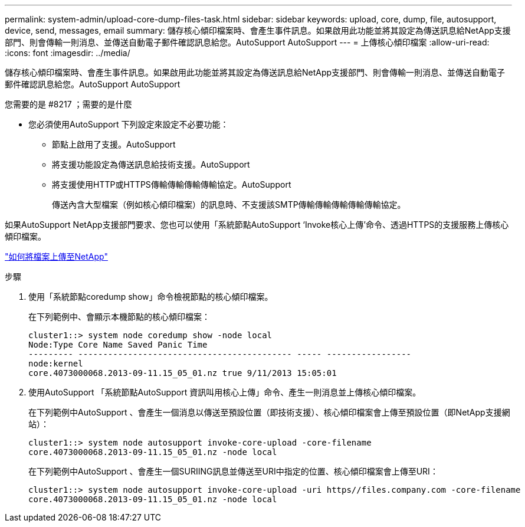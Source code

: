 ---
permalink: system-admin/upload-core-dump-files-task.html 
sidebar: sidebar 
keywords: upload, core, dump, file, autosupport, device, send, messages, email 
summary: 儲存核心傾印檔案時、會產生事件訊息。如果啟用此功能並將其設定為傳送訊息給NetApp支援部門、則會傳輸一則消息、並傳送自動電子郵件確認訊息給您。AutoSupport AutoSupport 
---
= 上傳核心傾印檔案
:allow-uri-read: 
:icons: font
:imagesdir: ../media/


[role="lead"]
儲存核心傾印檔案時、會產生事件訊息。如果啟用此功能並將其設定為傳送訊息給NetApp支援部門、則會傳輸一則消息、並傳送自動電子郵件確認訊息給您。AutoSupport AutoSupport

.您需要的是 #8217 ；需要的是什麼
* 您必須使用AutoSupport 下列設定來設定不必要功能：
+
** 節點上啟用了支援。AutoSupport
** 將支援功能設定為傳送訊息給技術支援。AutoSupport
** 將支援使用HTTP或HTTPS傳輸傳輸傳輸傳輸協定。AutoSupport
+
傳送內含大型檔案（例如核心傾印檔案）的訊息時、不支援該SMTP傳輸傳輸傳輸傳輸傳輸協定。





如果AutoSupport NetApp支援部門要求、您也可以使用「系統節點AutoSupport ‘Invoke核心上傳’命令、透過HTTPS的支援服務上傳核心傾印檔案。

https://kb.netapp.com/Advice_and_Troubleshooting/Miscellaneous/How_to_upload_a_file_to_NetApp["如何將檔案上傳至NetApp"]

.步驟
. 使用「系統節點coredump show」命令檢視節點的核心傾印檔案。
+
在下列範例中、會顯示本機節點的核心傾印檔案：

+
[listing]
----
cluster1::> system node coredump show -node local
Node:Type Core Name Saved Panic Time
--------- ------------------------------------------- ----- -----------------
node:kernel
core.4073000068.2013-09-11.15_05_01.nz true 9/11/2013 15:05:01
----
. 使用AutoSupport 「系統節點AutoSupport 資訊叫用核心上傳」命令、產生一則消息並上傳核心傾印檔案。
+
在下列範例中AutoSupport 、會產生一個消息以傳送至預設位置（即技術支援）、核心傾印檔案會上傳至預設位置（即NetApp支援網站）：

+
[listing]
----
cluster1::> system node autosupport invoke-core-upload -core-filename
core.4073000068.2013-09-11.15_05_01.nz -node local
----
+
在下列範例中AutoSupport 、會產生一個SURIING訊息並傳送至URI中指定的位置、核心傾印檔案會上傳至URI：

+
[listing]
----
cluster1::> system node autosupport invoke-core-upload -uri https//files.company.com -core-filename
core.4073000068.2013-09-11.15_05_01.nz -node local
----


